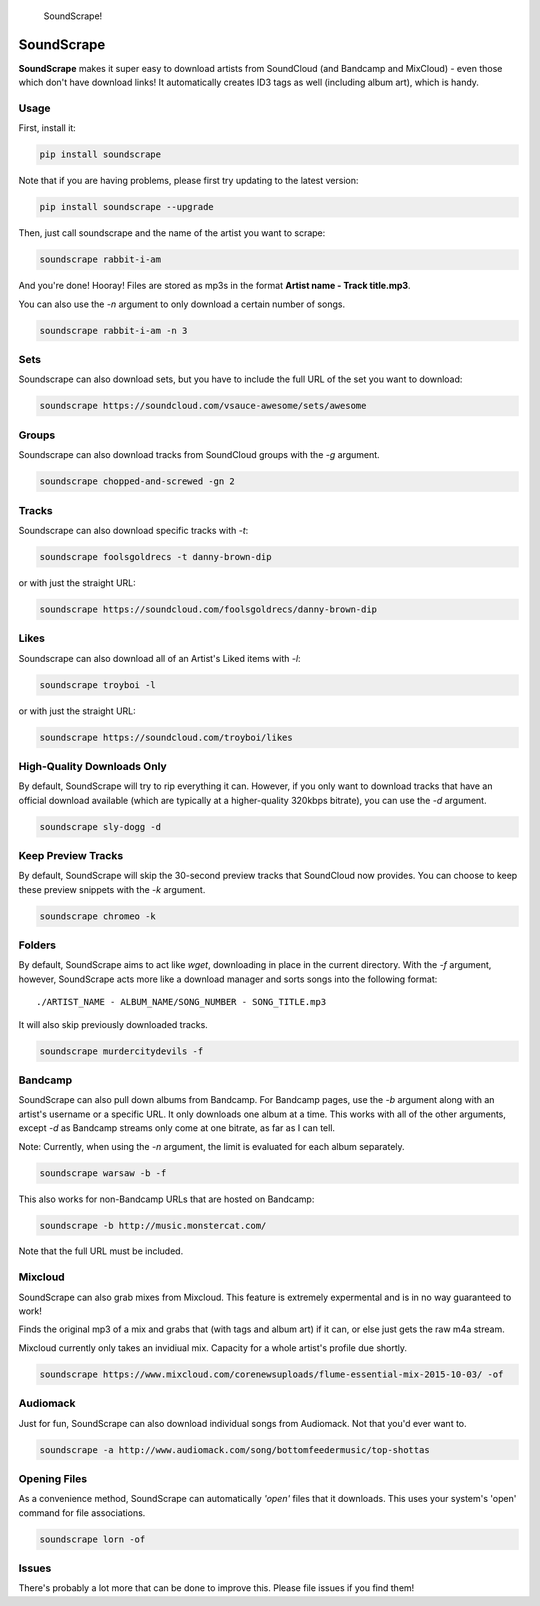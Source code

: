 .. figure:: http://i.imgur.com/nHAt2ow.png
   :alt: SoundScrape!

   SoundScrape!

SoundScrape |Build Status| |Python 2| |Python 3|
================================================

**SoundScrape** makes it super easy to download artists from SoundCloud
(and Bandcamp and MixCloud) - even those which don't have download
links! It automatically creates ID3 tags as well (including album art),
which is handy.

Usage
-----

First, install it:

.. code:: bash

    pip install soundscrape

Note that if you are having problems, please first try updating to the
latest version:

.. code:: bash

    pip install soundscrape --upgrade

Then, just call soundscrape and the name of the artist you want to
scrape:

.. code:: bash

    soundscrape rabbit-i-am

And you're done! Hooray! Files are stored as mp3s in the format **Artist
name - Track title.mp3**.

You can also use the *-n* argument to only download a certain number of
songs.

.. code:: bash

    soundscrape rabbit-i-am -n 3

Sets
----

Soundscrape can also download sets, but you have to include the full URL
of the set you want to download:

.. code:: bash

    soundscrape https://soundcloud.com/vsauce-awesome/sets/awesome

Groups
------

Soundscrape can also download tracks from SoundCloud groups with the
*-g* argument.

.. code:: bash

    soundscrape chopped-and-screwed -gn 2

Tracks
------

Soundscrape can also download specific tracks with *-t*:

.. code:: bash

    soundscrape foolsgoldrecs -t danny-brown-dip

or with just the straight URL:

.. code:: bash

    soundscrape https://soundcloud.com/foolsgoldrecs/danny-brown-dip

Likes
-----

Soundscrape can also download all of an Artist's Liked items with *-l*:

.. code:: bash

    soundscrape troyboi -l

or with just the straight URL:

.. code:: bash

    soundscrape https://soundcloud.com/troyboi/likes

High-Quality Downloads Only
---------------------------

By default, SoundScrape will try to rip everything it can. However, if
you only want to download tracks that have an official download
available (which are typically at a higher-quality 320kbps bitrate), you
can use the *-d* argument.

.. code:: bash

    soundscrape sly-dogg -d

Keep Preview Tracks
-------------------

By default, SoundScrape will skip the 30-second preview tracks that
SoundCloud now provides. You can choose to keep these preview snippets
with the *-k* argument.

.. code:: bash

    soundscrape chromeo -k

Folders
-------

By default, SoundScrape aims to act like *wget*, downloading in place in
the current directory. With the *-f* argument, however, SoundScrape acts
more like a download manager and sorts songs into the following format:

::

    ./ARTIST_NAME - ALBUM_NAME/SONG_NUMBER - SONG_TITLE.mp3

It will also skip previously downloaded tracks.

.. code:: bash

    soundscrape murdercitydevils -f

Bandcamp
--------

SoundScrape can also pull down albums from Bandcamp. For Bandcamp pages,
use the *-b* argument along with an artist's username or a specific URL.
It only downloads one album at a time. This works with all of the other
arguments, except *-d* as Bandcamp streams only come at one bitrate, as
far as I can tell.

Note: Currently, when using the *-n* argument, the limit is evaluated
for each album separately.

.. code:: bash

    soundscrape warsaw -b -f

This also works for non-Bandcamp URLs that are hosted on Bandcamp:

.. code:: bash

    soundscrape -b http://music.monstercat.com/

Note that the full URL must be included.

Mixcloud
--------

SoundScrape can also grab mixes from Mixcloud. This feature is extremely
expermental and is in no way guaranteed to work!

Finds the original mp3 of a mix and grabs that (with tags and album art)
if it can, or else just gets the raw m4a stream.

Mixcloud currently only takes an invidiual mix. Capacity for a whole
artist's profile due shortly.

.. code:: bash

    soundscrape https://www.mixcloud.com/corenewsuploads/flume-essential-mix-2015-10-03/ -of

Audiomack
---------

Just for fun, SoundScrape can also download individual songs from
Audiomack. Not that you'd ever want to.

.. code:: bash

    soundscrape -a http://www.audiomack.com/song/bottomfeedermusic/top-shottas

Opening Files
-------------

As a convenience method, SoundScrape can automatically *'open'* files
that it downloads. This uses your system's 'open' command for file
associations.

.. code:: bash

    soundscrape lorn -of

Issues
------

There's probably a lot more that can be done to improve this. Please
file issues if you find them!

.. |Build Status| image:: https://travis-ci.org/Miserlou/SoundScrape.svg
   :target: https://travis-ci.org/Miserlou/SoundScrape
.. |Python 2| image:: https://img.shields.io/badge/Python-2-brightgreen.svg
   :target: https://pypi.python.org/pypi/soundscrape/
.. |Python 3| image:: https://img.shields.io/badge/Python-3-brightgreen.svg
   :target: https://pypi.python.org/pypi/soundscrape/


